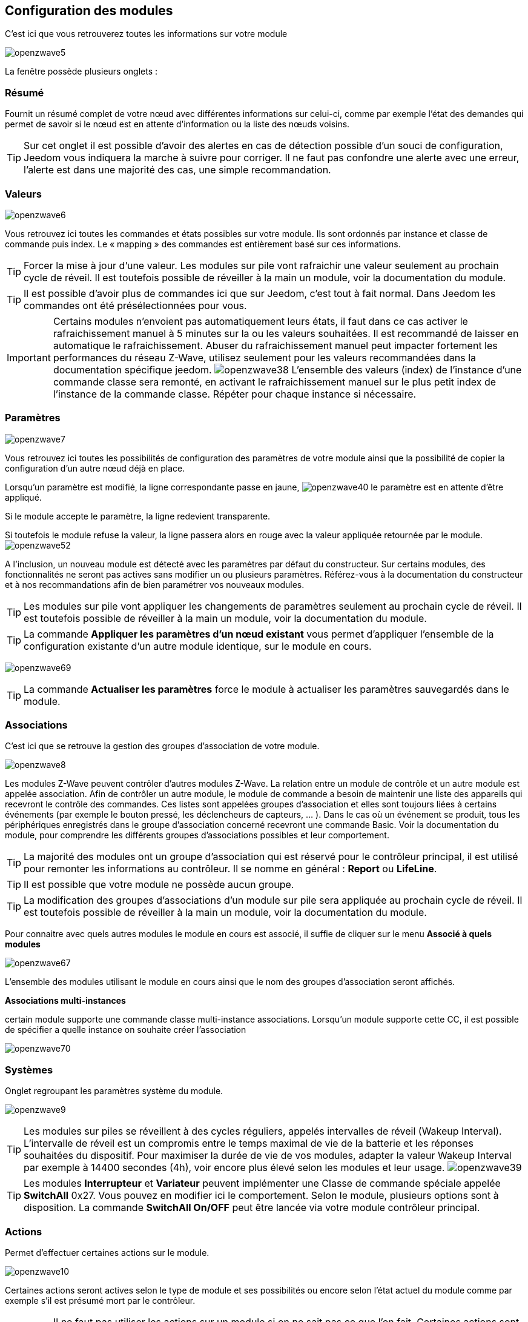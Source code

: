 == Configuration des modules

C'est ici que vous retrouverez toutes les informations sur votre module

image:../images/openzwave5.png[]

La fenêtre possède plusieurs onglets :

=== Résumé

Fournit un résumé complet de votre nœud avec différentes informations sur celui-ci, comme par exemple l'état des demandes qui permet de savoir si le nœud est en attente d'information ou la liste des nœuds voisins.

[TIP]
Sur cet onglet il est possible d'avoir des alertes en cas de détection possible d'un souci de configuration, Jeedom vous indiquera la marche à suivre pour corriger. Il ne faut pas confondre une alerte avec une erreur, l'alerte est dans une majorité des cas, une simple recommandation.

=== Valeurs

image:../images/openzwave6.png[]

Vous retrouvez ici toutes les commandes et états possibles sur votre module. Ils sont ordonnés par instance et classe de commande puis index. Le « mapping » des commandes est entièrement basé sur ces informations.

[TIP]
Forcer la mise à jour d'une valeur. Les modules sur pile vont rafraichir une valeur seulement au prochain cycle de réveil. Il est toutefois possible de réveiller à la main un module, voir la documentation du module.

[TIP]
Il est possible d'avoir plus de commandes ici que sur Jeedom, c'est tout à fait normal. Dans Jeedom les commandes ont été présélectionnées pour vous.

[IMPORTANT]
Certains modules n'envoient pas automatiquement leurs états, il faut dans ce cas activer le rafraichissement manuel à 5 minutes sur la ou les valeurs souhaitées.
Il est recommandé de laisser en automatique le rafraichissement.
Abuser du rafraichissement manuel peut impacter fortement les performances du réseau  Z-Wave, utilisez seulement pour les valeurs recommandées dans la documentation spécifique jeedom.
image:../images/openzwave38.png[]
L'ensemble des valeurs (index) de l'instance d'une commande classe sera remonté, en activant le rafraichissement manuel sur le plus petit index de l'instance de la commande classe.
Répéter pour chaque instance si nécessaire.

=== Paramètres

image:../images/openzwave7.png[]

Vous retrouvez ici toutes les possibilités de configuration des paramètres de votre module ainsi que la possibilité de copier la configuration d'un autre nœud déjà en place.


Lorsqu'un paramètre est modifié, la ligne correspondante passe en jaune,
image:../images/openzwave40.png[]
le paramètre est en attente d'être appliqué.

Si le module accepte le paramètre, la ligne redevient transparente.

Si toutefois le module refuse la valeur, la ligne passera alors en rouge avec la valeur appliquée retournée par le module.
image:../images/openzwave52.png[]


A l'inclusion, un nouveau module est détecté avec les paramètres par défaut du constructeur.
Sur certains modules, des fonctionnalités ne seront pas actives sans modifier un ou plusieurs paramètres.
Référez-vous à la documentation du constructeur et à nos recommandations afin de bien paramétrer vos nouveaux modules.

[TIP]
Les modules sur pile vont appliquer les changements de paramètres seulement au prochain cycle de réveil.
Il est toutefois possible de réveiller à la main un module, voir la documentation du module.

[TIP]
La commande *Appliquer les paramètres d'un nœud existant* vous permet d'appliquer l'ensemble de la configuration existante d'un autre module identique, sur le module en cours.

image:../images/openzwave69.png[]

[TIP]
La commande *Actualiser les paramètres* force le module à actualiser les paramètres sauvegardés dans le module.

=== Associations

C'est ici que se retrouve la gestion des groupes d'association de votre module.

image:../images/openzwave8.png[]

Les modules Z-Wave peuvent contrôler d'autres modules Z-Wave.
La relation entre un module de contrôle et un autre module est appelée association.
Afin de contrôler un autre module, le module de commande a besoin de maintenir une liste des appareils qui recevront le contrôle des commandes.
Ces listes sont appelées groupes d'association et elles sont toujours liées à certains événements (par exemple le bouton
pressé, les déclencheurs de capteurs, ... ).
Dans le cas où un événement se produit, tous les périphériques enregistrés dans le groupe d'association concerné recevront une commande Basic.
 Voir la documentation du module, pour comprendre les différents groupes d'associations possibles et leur comportement.

[TIP]
La majorité des modules ont un groupe d'association qui est réservé pour le contrôleur principal, il est utilisé pour remonter les informations au contrôleur. Il se nomme en général : *Report* ou *LifeLine*.

[TIP]
Il est possible que votre module ne possède aucun groupe.

[TIP]
La modification des groupes d'associations d'un module sur pile sera appliquée au prochain cycle de réveil.
Il est toutefois possible de réveiller à la main un module, voir la documentation du module.

Pour connaitre avec quels autres modules le module en cours est associé, il suffie de cliquer sur le menu *Associé à quels modules*

image:../images/openzwave67.png[]

L'ensemble des modules utilisant le module en cours ainsi que le nom des groupes d'association seront affichés.

*Associations multi-instances*

certain module supporte une commande classe multi-instance associations.
Lorsqu'un module supporte cette CC, il est possible de spécifier a quelle instance on souhaite créer l'association

image:../images/openzwave70.png[]

=== Systèmes

Onglet regroupant les paramètres système du module.

image:../images/openzwave9.png[]

[TIP]
Les modules sur piles se réveillent à des cycles réguliers, appelés intervalles de réveil (Wakeup Interval). L'intervalle de réveil est un compromis entre le temps maximal de vie de la batterie et les réponses souhaitées du dispositif. Pour maximiser la durée de vie de vos modules, adapter la valeur Wakeup Interval par exemple à 14400 secondes (4h), voir encore plus élevé selon les modules et leur usage.
image:../images/openzwave39.png[]

[TIP]
Les modules *Interrupteur* et *Variateur* peuvent implémenter une Classe de commande spéciale appelée *SwitchAll* 0x27. Vous pouvez en modifier ici le comportement. Selon le module, plusieurs options sont à disposition. La commande *SwitchAll On/OFF* peut être lancée via votre module contrôleur principal.

=== Actions

Permet d'effectuer certaines actions sur le module.

image:../images/openzwave10.png[]

Certaines actions seront actives selon le type de module et ses possibilités ou encore selon l'état actuel du module comme par exemple s'il est présumé mort par le contrôleur.

[IMPORTANT]
Il ne faut pas utiliser les actions sur un module si on ne sait pas ce que l'on fait. Certaines actions sont irréversibles. Les actions peuvent aider à la résolution de problèmes avec un ou des modules Z-Wave.

[TIP]
La *Régénération de la détection du noeud* permet de détecter le module pour reprendre les derniers jeux de paramètres.
Cette action est requise lorsqu'on vous informe qu'une mise a jour de paramètre et ou de comportement du module est requit pour le bon fonctionnement.
La Régénération de la détection du noeud implique un redémarrage du réseau, l'assistant l'effectue automatiquement.

[TIP]
Si vous avez plusieurs module identique dont il est requis d'exécuter la *Régénération de la détection du noeud*, il est possible de la lancer une fois pour tout les modules identiques.

image:../images/openzwave68.png[]

[TIP]
Si un module sur pile n'est plus joignable et que vous souhaité l'exclure, que l'exclusion ne s'effectue pas, vous pouvez lancer *Supprimer le noeud fantôme*
Un assistant effectuera différente action afin de supprimer le module dit fantôme. Cette action implique de redémarrer le réseau et peux prendre plusieurs minutes avant d'être complété.

image:../images/openzwave71.png[]

Une fois lancé, il est recommandé de fermer l'écran de configuration du module et de surveiller la suppression du module via l'écran de santé zwave.

[IMPORTANT]
Seul le module sur pile peuvent être supprimé via cette assistant.

=== Statistiques

Cet onglet donne quelques statistiques de communication avec le nœud.

image:../images/openzwave11.png[]

Peut être intéressant en cas de modules qui sont présumés morts par le contrôleur "Dead".
